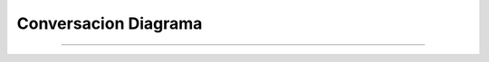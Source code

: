 *************************
**Conversacion Diagrama**
*************************
*************************

 .. image:: img/conversacion.png
    :align: center
